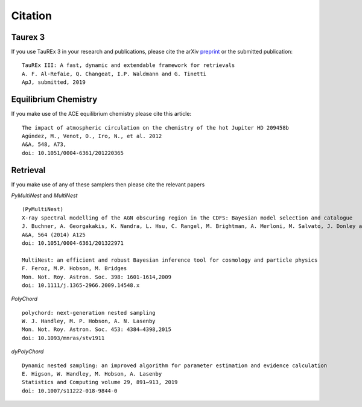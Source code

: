 .. _Citations:

Citation
========

Taurex 3
---------
If you use TauREx 3 in your research and publications,
please cite the arXiv preprint_ or the submitted publication::

    TauREx III: A fast, dynamic and extendable framework for retrievals
    A. F. Al-Refaie, Q. Changeat, I.P. Waldmann and G. Tinetti
    ApJ, submitted, 2019


Equilibrium Chemistry
---------------------

If you make use of the ACE equilibrium chemistry please cite
this article::

    The impact of atmospheric circulation on the chemistry of the hot Jupiter HD 209458b
    Agúndez, M., Venot, O., Iro, N., et al. 2012
    A&A, 548, A73, 
    doi: 10.1051/0004-6361/201220365


Retrieval
---------

If you make use of any of these samplers then please cite the relevant papers

*PyMultiNest* and *MultiNest* ::

    (PyMultiNest)
    X-ray spectral modelling of the AGN obscuring region in the CDFS: Bayesian model selection and catalogue
    J. Buchner, A. Georgakakis, K. Nandra, L. Hsu, C. Rangel, M. Brightman, A. Merloni, M. Salvato, J. Donley and D. Kocevski
    A&A, 564 (2014) A125
    doi: 10.1051/0004-6361/201322971
    
    MultiNest: an efficient and robust Bayesian inference tool for cosmology and particle physics
    F. Feroz, M.P. Hobson, M. Bridges
    Mon. Not. Roy. Astron. Soc. 398: 1601-1614,2009
    doi: 10.1111/j.1365-2966.2009.14548.x

*PolyChord* ::

    polychord: next-generation nested sampling 
    W. J. Handley, M. P. Hobson, A. N. Lasenby
    Mon. Not. Roy. Astron. Soc. 453: 4384–4398,2015
    doi: 10.1093/mnras/stv1911

*dyPolyChord* ::
    
    Dynamic nested sampling: an improved algorithm for parameter estimation and evidence calculation
    E. Higson, W. Handley, M. Hobson, A. Lasenby
    Statistics and Computing volume 29, 891–913, 2019
    doi: 10.1007/s11222-018-9844-0


.. _preprint: https://arxiv.org/abs/1912.07759

